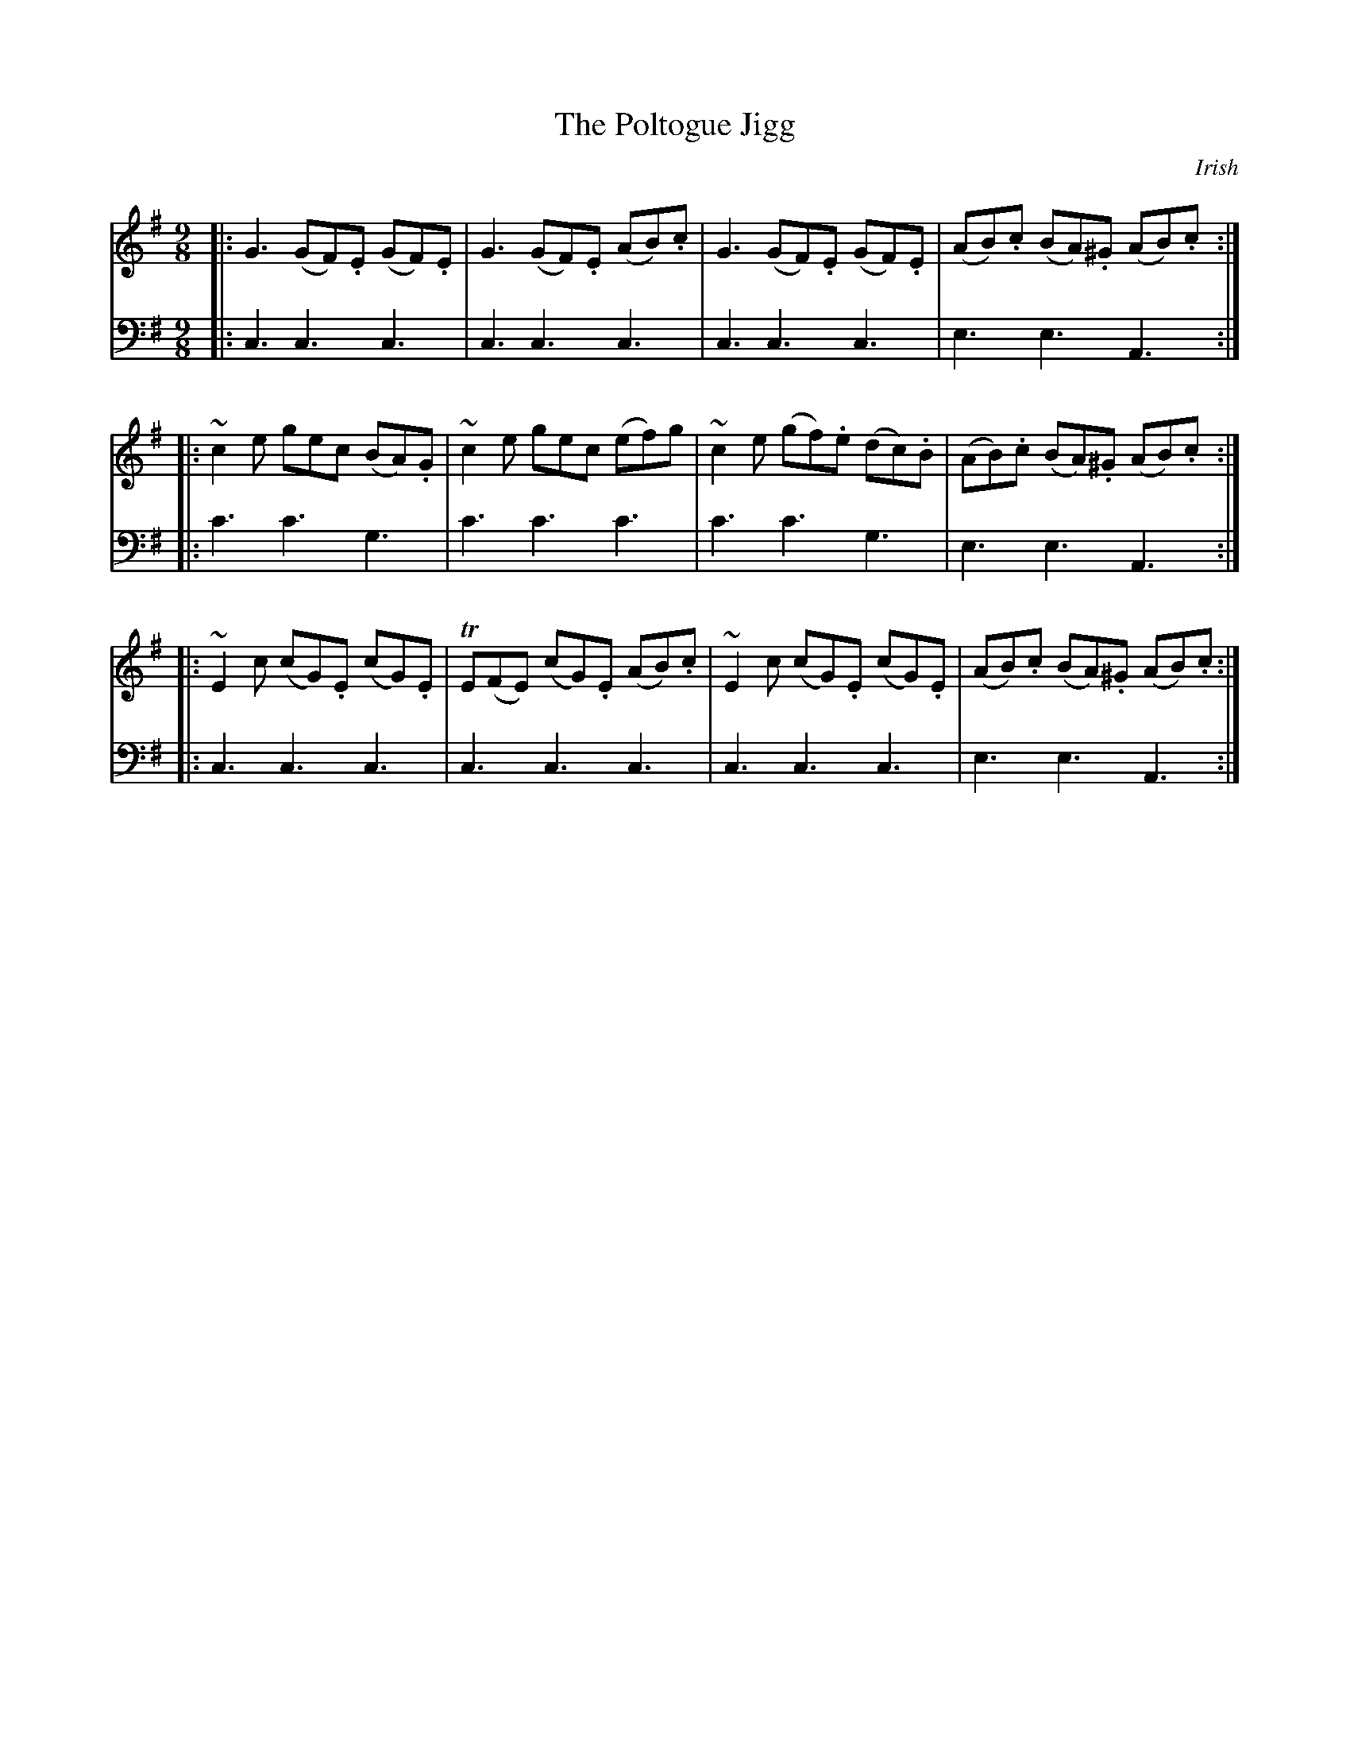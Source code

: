 X: 161
T: The Poltogue Jigg
O: Irish
B: John Pringle "Collection of Reels Strathspeys & Jigs", 1801 p.16#1
Z: 2011 John Chambers <jc:trillian.mit.edu>
R: slip-jig
M: 9/8
L: 1/8
K: G
V: 1
|: G3 (GF).E (GF).E | G3 (GF).E (AB).c | G3 (GF).E (GF).E | (AB).c (BA).^G (AB).c :|
|: ~c2e gec (BA).G | ~c2e gec (ef)g | ~c2e (gf).e (dc).B | (AB).c (BA).^G (AB).c :|
|: ~E2c (cG).E (cG).E | TE(FE) (cG).E (AB).c | ~E2c (cG).E (cG).E | (AB).c (BA).^G (AB).c :|
V: 2 clef=bass middle=d
|: c3 c3 c3 | c3 c3 c3 | c3 c3 c3 | e3 e3 A3 :|
|: c'3 c'3 g3 | c'3 c'3 c'3 | c'3 c'3 g3 | e3 e3 A3 :|
|: c3 c3 c3 | c3 c3 c3 | c3 c3 c3 | e3 e3 A3 :|
